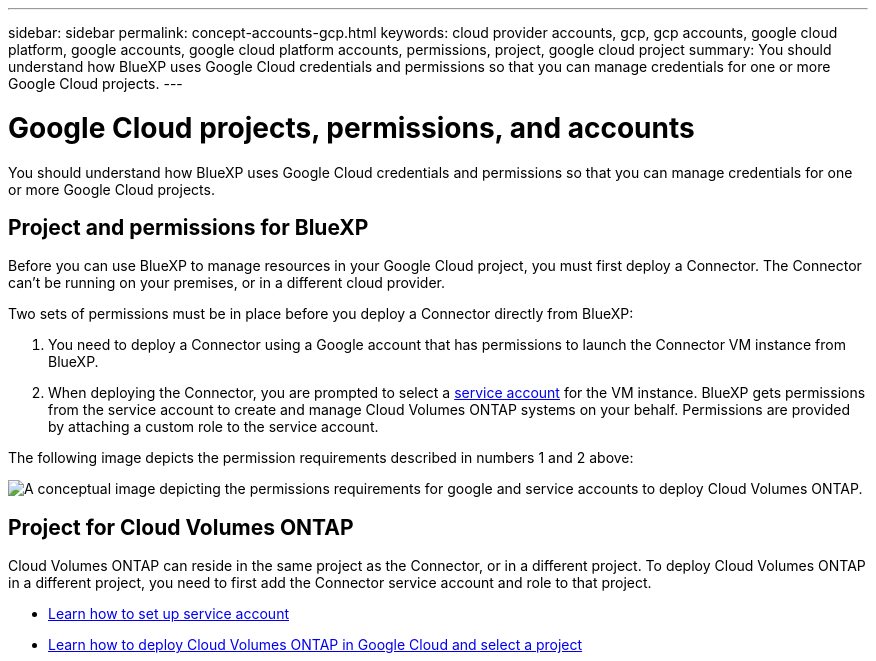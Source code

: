 ---
sidebar: sidebar
permalink: concept-accounts-gcp.html
keywords: cloud provider accounts, gcp, gcp accounts, google cloud platform, google accounts, google cloud platform accounts, permissions, project, google cloud project
summary: You should understand how BlueXP uses Google Cloud credentials and permissions so that you can manage credentials for one or more Google Cloud projects.
---

= Google Cloud projects, permissions, and accounts
:hardbreaks:
:nofooter:
:icons: font
:linkattrs:
:imagesdir: ./media/

[.lead]
You should understand how BlueXP uses Google Cloud credentials and permissions so that you can manage credentials for one or more Google Cloud projects.

== Project and permissions for BlueXP

Before you can use BlueXP to manage resources in your Google Cloud project, you must first deploy a Connector. The Connector can't be running on your premises, or in a different cloud provider.

Two sets of permissions must be in place before you deploy a Connector directly from BlueXP:

. You need to deploy a Connector using a Google account that has permissions to launch the Connector VM instance from BlueXP.

. When deploying the Connector, you are prompted to select a https://cloud.google.com/iam/docs/service-accounts[service account^] for the VM instance. BlueXP gets permissions from the service account to create and manage Cloud Volumes ONTAP systems on your behalf. Permissions are provided by attaching a custom role to the service account.

The following image depicts the permission requirements described in numbers 1 and 2 above:

image:diagram_permissions_gcp.png[A conceptual image depicting the permissions requirements for google and service accounts to deploy Cloud Volumes ONTAP.]

== Project for Cloud Volumes ONTAP

Cloud Volumes ONTAP can reside in the same project as the Connector, or in a different project. To deploy Cloud Volumes ONTAP in a different project, you need to first add the Connector service account and role to that project.

* link:task-creating-connectors-gcp.html#setting-up-gcp-permissions-to-create-a-connector[Learn how to set up service account]
* https://docs.netapp.com/us-en/cloud-manager-cloud-volumes-ontap/task-deploying-gcp.html[Learn how to deploy Cloud Volumes ONTAP in Google Cloud and select a project^]
